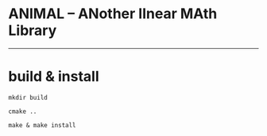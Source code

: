 * ANIMAL -- ANother lInear MAth Library

-------------

* build & install

=mkdir build=

=cmake ..=

=make & make install=
